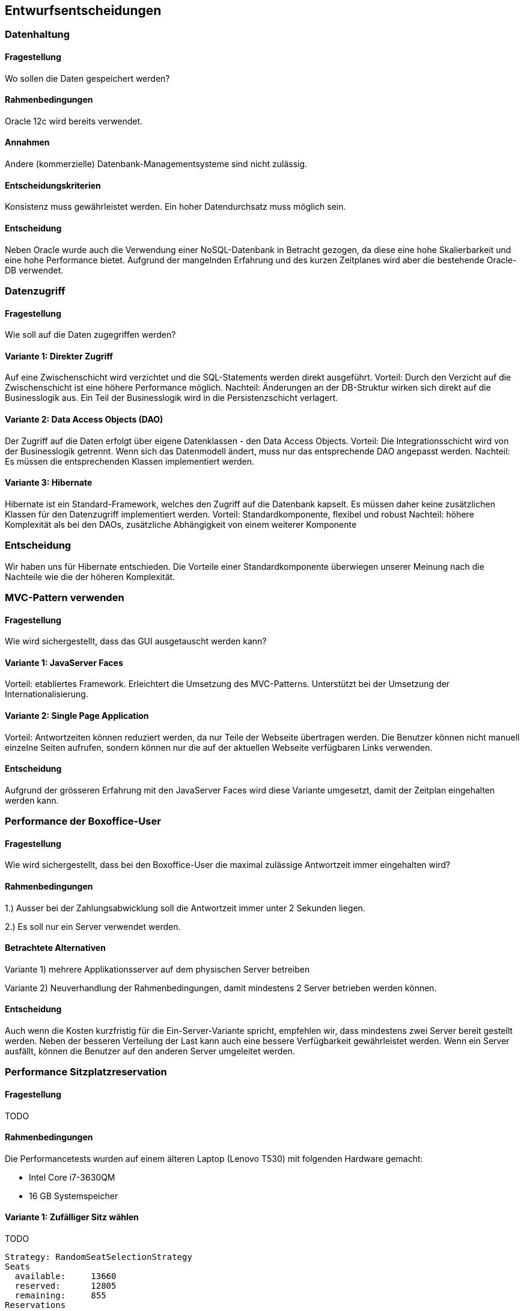 [[section-design-decisions]]

== Entwurfsentscheidungen

=== Datenhaltung

==== Fragestellung
Wo sollen die Daten gespeichert werden?

==== Rahmenbedingungen

Oracle 12c wird bereits verwendet.

==== Annahmen

Andere (kommerzielle) Datenbank-Managementsysteme sind nicht zulässig.

==== Entscheidungskriterien

Konsistenz muss gewährleistet werden.
Ein hoher Datendurchsatz muss möglich sein.

==== Entscheidung

Neben Oracle wurde auch die Verwendung einer NoSQL-Datenbank in Betracht gezogen,
da diese eine hohe Skalierbarkeit und eine hohe Performance bietet.
Aufgrund der mangelnden Erfahrung und des kurzen Zeitplanes wird aber die bestehende
Oracle-DB verwendet.

=== Datenzugriff

==== Fragestellung

Wie soll auf die Daten zugegriffen werden?

==== Variante 1: Direkter Zugriff

Auf eine Zwischenschicht wird verzichtet und die SQL-Statements werden direkt ausgeführt.
Vorteil: Durch den Verzicht auf die Zwischenschicht ist eine höhere Performance möglich.
Nachteil: Änderungen an der DB-Struktur wirken sich direkt auf die Businesslogik aus.
Ein Teil der Businesslogik wird in die Persistenzschicht verlagert.

==== Variante 2: Data Access Objects (DAO)

Der Zugriff auf die Daten erfolgt über eigene Datenklassen - den Data Access Objects.
Vorteil: Die Integrationsschicht wird von der Businesslogik getrennt.
Wenn sich das Datenmodell ändert, muss nur das entsprechende DAO angepasst werden.
Nachteil: Es müssen die entsprechenden Klassen implementiert werden.

==== Variante 3: Hibernate

Hibernate ist ein Standard-Framework, welches den Zugriff auf die Datenbank kapselt.
Es müssen daher keine zusätzlichen Klassen für den Datenzugriff implementiert werden.
Vorteil: Standardkomponente, flexibel und robust
Nachteil: höhere Komplexität als bei den DAOs, zusätzliche Abhängigkeit von einem weiterer Komponente

=== Entscheidung

Wir haben uns für Hibernate entschieden.
Die Vorteile einer Standardkomponente überwiegen unserer Meinung nach die Nachteile wie die der höheren Komplexität.

=== MVC-Pattern verwenden

==== Fragestellung

Wie wird sichergestellt, dass das GUI ausgetauscht werden kann?

==== Variante 1: JavaServer Faces
Vorteil: etabliertes Framework. Erleichtert die Umsetzung des MVC-Patterns.
Unterstützt bei der Umsetzung der Internationalisierung.

==== Variante 2: Single Page Application

Vorteil: Antwortzeiten können reduziert werden, da nur Teile der Webseite übertragen werden.
Die Benutzer können nicht manuell einzelne Seiten aufrufen, sondern können nur die auf
der aktuellen Webseite verfügbaren Links verwenden.

==== Entscheidung

Aufgrund der grösseren Erfahrung mit den JavaServer Faces wird diese Variante umgesetzt,
damit der Zeitplan eingehalten werden kann.


=== Performance der Boxoffice-User [[section-performance-box-office]]


==== Fragestellung

Wie wird sichergestellt, dass bei den Boxoffice-User die maximal zulässige Antwortzeit
immer eingehalten wird?

==== Rahmenbedingungen

1.) Ausser bei der Zahlungsabwicklung soll die Antwortzeit immer unter 2 Sekunden liegen.

2.) Es soll nur ein Server verwendet werden.

==== Betrachtete Alternativen

Variante 1) mehrere Applikationsserver auf dem physischen Server betreiben

Variante 2) Neuverhandlung der Rahmenbedingungen, damit mindestens 2 Server betrieben werden können.

==== Entscheidung

Auch wenn die Kosten kurzfristig für die Ein-Server-Variante spricht,
empfehlen wir, dass mindestens zwei Server bereit gestellt werden.
Neben der besseren Verteilung der Last kann auch eine bessere Verfügbarkeit gewährleistet werden. 
Wenn ein Server ausfällt, können die Benutzer auf den anderen Server umgeleitet werden.

=== Performance Sitzplatzreservation [[section-performance-sitzplatzreservierung]]

==== Fragestellung
TODO

==== Rahmenbedingungen

.Die Performancetests wurden auf einem älteren Laptop (Lenovo T530) mit folgenden Hardware gemacht:
 * Intel Core i7-3630QM
 * 16 GB Systemspeicher


==== Variante 1: Zufälliger Sitz wählen

TODO

[source]
----
Strategy: RandomSeatSelectionStrategy
Seats
  available:     13660
  reserved:      12805
  remaining:     855
Reservations
  total:         4000
  rejected:      1468
  adjacent:      2228
  non-adjacent:  237
  incorrect:     67
Latency Time
  minimum:       0.0s
  maximum:       3.191s
  average:       0.657s
  deviation:     0.522s

Total Time:      26s
Throughput:      148 requests/s
----

==== Variante 2: Zufälliger Sektor wählen

TODO

[source]
----
Strategy: RandomSectorSelectionStrategy
Seats
  available:     13660
  reserved:      11176
  remaining:     2484
Reservations
  total:         4000
  rejected:      1736
  adjacent:      2264
  non-adjacent:  0
  incorrect:     0
Latency Time
  minimum:       0.0s
  maximum:       2.076s
  average:       0.583s
  deviation:     0.229s

Total Time:      24s
Throughput:      166 requests/s
----

==== Variante 3: Chache basierte Lösung

TODO

[source]
----
Strategy: CacheBasedSelectionStrategy
Seats
  available:     13660
  reserved:      13513
  remaining:     147
Reservations
  total:         4000
  rejected:      1400
  adjacent:      2600
  non-adjacent:  0
  incorrect:     0
Latency Time
  minimum:       0.0s
  maximum:       1.247s
  average:       0.287s
  deviation:     0.254s

Total Time:      11s
Throughput:      342 requests/s
----

==== Entscheidung

TODO